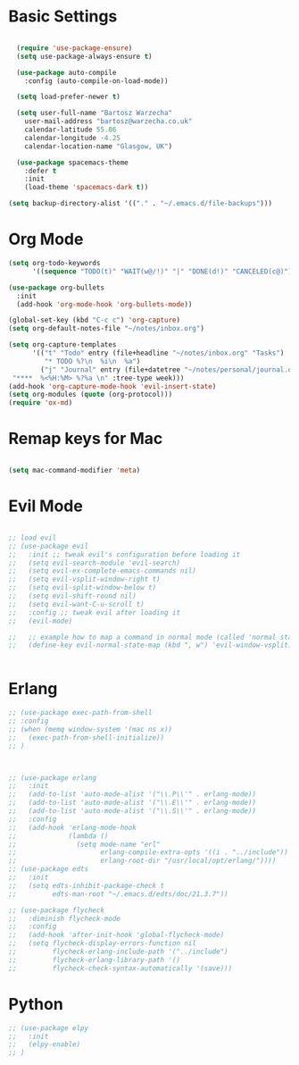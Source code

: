 * Basic Settings 

#+BEGIN_SRC emacs-lisp

  (require 'use-package-ensure)
  (setq use-package-always-ensure t)

  (use-package auto-compile
    :config (auto-compile-on-load-mode))

  (setq load-prefer-newer t)

  (setq user-full-name "Bartosz Warzecha"
	user-mail-address "bartosz@warzecha.co.uk"
	calendar-latitude 55.86
	calendar-longitude -4.25
	calendar-location-name "Glasgow, UK")

  (use-package spacemacs-theme
	:defer t
	:init
	(load-theme 'spacemacs-dark t))

(setq backup-directory-alist '(("." . "~/.emacs.d/file-backups")))
#+END_SRC

* Org Mode
#+BEGIN_SRC emacs-lisp
(setq org-todo-keywords
      '((sequence "TODO(t)" "WAIT(w@/!)" "|" "DONE(d!)" "CANCELED(c@)")))

(use-package org-bullets
  :init
  (add-hook 'org-mode-hook 'org-bullets-mode))

(global-set-key (kbd "C-c c") 'org-capture)
(setq org-default-notes-file "~/notes/inbox.org")

(setq org-capture-templates
      '(("t" "Todo" entry (file+headline "~/notes/inbox.org" "Tasks")
         "* TODO %?\n  %i\n  %a")
        ("j" "Journal" entry (file+datetree "~/notes/personal/journal.org")
 "****  %<%H:%M> %?%a \n" :tree-type week)))
(add-hook 'org-capture-mode-hook 'evil-insert-state)
(setq org-modules (quote (org-protocol)))
(require 'ox-md)
#+END_SRC
* Remap keys for Mac
#+BEGIN_SRC emacs-lisp

(setq mac-command-modifier 'meta)

#+END_SRC


* Evil Mode

#+BEGIN_SRC emacs-lisp

  ;; load evil
  ;; (use-package evil
  ;;   :init ;; tweak evil's configuration before loading it
  ;;   (setq evil-search-module 'evil-search)
  ;;   (setq evil-ex-complete-emacs-commands nil)
  ;;   (setq evil-vsplit-window-right t)
  ;;   (setq evil-split-window-below t)
  ;;   (setq evil-shift-round nil)
  ;;   (setq evil-want-C-u-scroll t)
  ;;   :config ;; tweak evil after loading it
  ;;   (evil-mode)

  ;;   ;; example how to map a command in normal mode (called 'normal state' in evil)
  ;;   (define-key evil-normal-state-map (kbd ", w") 'evil-window-vsplit))


#+END_SRC
* Erlang
#+BEGIN_SRC emacs-lisp
  ;; (use-package exec-path-from-shell
  ;; :config
  ;; (when (memq window-system '(mac ns x))
  ;;   (exec-path-from-shell-initialize))
  ;; )



  ;; (use-package erlang
  ;;   :init
  ;;   (add-to-list 'auto-mode-alist '("\\.P\\'" . erlang-mode))
  ;;   (add-to-list 'auto-mode-alist '("\\.E\\'" . erlang-mode))
  ;;   (add-to-list 'auto-mode-alist '("\\.S\\'" . erlang-mode))
  ;;   :config
  ;;   (add-hook 'erlang-mode-hook
  ;;             (lambda ()
  ;;               (setq mode-name "erl"
  ;;                     erlang-compile-extra-opts '((i . "../include"))
  ;;                     erlang-root-dir "/usr/local/opt/erlang/"))))
  ;; (use-package edts
  ;;   :init
  ;;   (setq edts-inhibit-package-check t
  ;;         edts-man-root "~/.emacs.d/edts/doc/21.3.7"))

  ;; (use-package flycheck
  ;;   :diminish flycheck-mode
  ;;   :config
  ;;   (add-hook 'after-init-hook 'global-flycheck-mode)
  ;;   (setq flycheck-display-errors-function nil
  ;;         flycheck-erlang-include-path '("../include")
  ;;         flycheck-erlang-library-path '()
  ;;         flycheck-check-syntax-automatically '(save)))
#+END_SRC
* Python
#+BEGIN_SRC emacs-lisp
  ;; (use-package elpy
  ;;   :init
  ;;   (elpy-enable)
  ;; ) 
#+END_SRC

